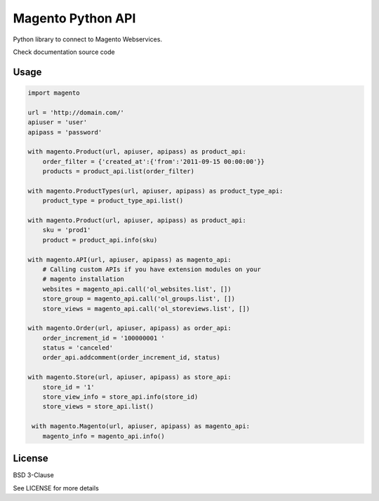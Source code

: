 Magento Python API
==================

Python library to connect to Magento Webservices.

Check documentation source code

Usage
-----

.. code-block:: python

    import magento

    url = 'http://domain.com/'
    apiuser = 'user'
    apipass = 'password'

    with magento.Product(url, apiuser, apipass) as product_api:
        order_filter = {'created_at':{'from':'2011-09-15 00:00:00'}}
        products = product_api.list(order_filter)

    with magento.ProductTypes(url, apiuser, apipass) as product_type_api:
        product_type = product_type_api.list()
        
    with magento.Product(url, apiuser, apipass) as product_api:
        sku = 'prod1'
        product = product_api.info(sku)

    with magento.API(url, apiuser, apipass) as magento_api:
        # Calling custom APIs if you have extension modules on your
        # magento installation
        websites = magento_api.call('ol_websites.list', [])
        store_group = magento_api.call('ol_groups.list', [])
        store_views = magento_api.call('ol_storeviews.list', [])

    with magento.Order(url, apiuser, apipass) as order_api:
        order_increment_id = '100000001 '
        status = 'canceled'
        order_api.addcomment(order_increment_id, status)

    with magento.Store(url, apiuser, apipass) as store_api:
        store_id = '1'
        store_view_info = store_api.info(store_id)
        store_views = store_api.list()

     with magento.Magento(url, apiuser, apipass) as magento_api:
        magento_info = magento_api.info()


License
-------

BSD 3-Clause

See LICENSE for more details
